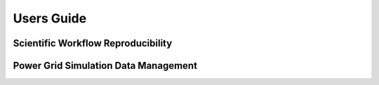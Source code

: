 .. users_guide


Users Guide
===========

Scientific Workflow Reproducibility
-----------------------------------

Power Grid Simulation Data Management
-------------------------------------

